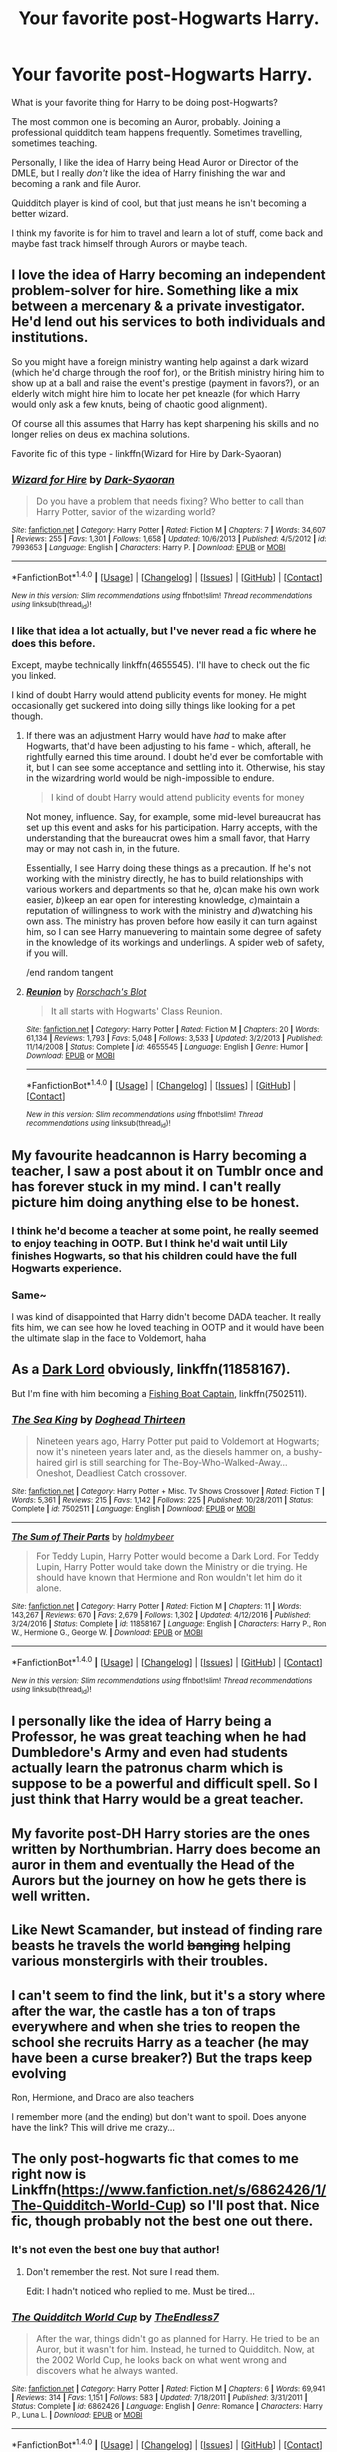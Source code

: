 #+TITLE: Your favorite post-Hogwarts Harry.

* Your favorite post-Hogwarts Harry.
:PROPERTIES:
:Author: TheVoteMote
:Score: 14
:DateUnix: 1510465987.0
:DateShort: 2017-Nov-12
:FlairText: Discussion
:END:
What is your favorite thing for Harry to be doing post-Hogwarts?

The most common one is becoming an Auror, probably. Joining a professional quidditch team happens frequently. Sometimes travelling, sometimes teaching.

Personally, I like the idea of Harry being Head Auror or Director of the DMLE, but I really /don't/ like the idea of Harry finishing the war and becoming a rank and file Auror.

Quidditch player is kind of cool, but that just means he isn't becoming a better wizard.

I think my favorite is for him to travel and learn a lot of stuff, come back and maybe fast track himself through Aurors or maybe teach.


** I love the idea of Harry becoming an independent problem-solver for hire. Something like a mix between a mercenary & a private investigator. He'd lend out his services to both individuals and institutions.

So you might have a foreign ministry wanting help against a dark wizard (which he'd charge through the roof for), or the British ministry hiring him to show up at a ball and raise the event's prestige (payment in favors?), or an elderly witch might hire him to locate her pet kneazle (for which Harry would only ask a few knuts, being of chaotic good alignment).

Of course all this assumes that Harry has kept sharpening his skills and no longer relies on deus ex machina solutions.

Favorite fic of this type - linkffn(Wizard for Hire by Dark-Syaoran)
:PROPERTIES:
:Author: T0lias
:Score: 5
:DateUnix: 1510472227.0
:DateShort: 2017-Nov-12
:END:

*** [[http://www.fanfiction.net/s/7993653/1/][*/Wizard for Hire/*]] by [[https://www.fanfiction.net/u/302101/Dark-Syaoran][/Dark-Syaoran/]]

#+begin_quote
  Do you have a problem that needs fixing? Who better to call than Harry Potter, savior of the wizarding world?
#+end_quote

^{/Site/: [[http://www.fanfiction.net/][fanfiction.net]] *|* /Category/: Harry Potter *|* /Rated/: Fiction M *|* /Chapters/: 7 *|* /Words/: 34,607 *|* /Reviews/: 255 *|* /Favs/: 1,301 *|* /Follows/: 1,658 *|* /Updated/: 10/6/2013 *|* /Published/: 4/5/2012 *|* /id/: 7993653 *|* /Language/: English *|* /Characters/: Harry P. *|* /Download/: [[http://www.ff2ebook.com/old/ffn-bot/index.php?id=7993653&source=ff&filetype=epub][EPUB]] or [[http://www.ff2ebook.com/old/ffn-bot/index.php?id=7993653&source=ff&filetype=mobi][MOBI]]}

--------------

*FanfictionBot*^{1.4.0} *|* [[[https://github.com/tusing/reddit-ffn-bot/wiki/Usage][Usage]]] | [[[https://github.com/tusing/reddit-ffn-bot/wiki/Changelog][Changelog]]] | [[[https://github.com/tusing/reddit-ffn-bot/issues/][Issues]]] | [[[https://github.com/tusing/reddit-ffn-bot/][GitHub]]] | [[[https://www.reddit.com/message/compose?to=tusing][Contact]]]

^{/New in this version: Slim recommendations using/ ffnbot!slim! /Thread recommendations using/ linksub(thread_id)!}
:PROPERTIES:
:Author: FanfictionBot
:Score: 3
:DateUnix: 1510472247.0
:DateShort: 2017-Nov-12
:END:


*** I like that idea a lot actually, but I've never read a fic where he does this before.

Except, maybe technically linkffn(4655545). I'll have to check out the fic you linked.

I kind of doubt Harry would attend publicity events for money. He might occasionally get suckered into doing silly things like looking for a pet though.
:PROPERTIES:
:Author: TheVoteMote
:Score: 1
:DateUnix: 1510476601.0
:DateShort: 2017-Nov-12
:END:

**** If there was an adjustment Harry would have /had/ to make after Hogwarts, that'd have been adjusting to his fame - which, afterall, he rightfully earned this time around. I doubt he'd ever be comfortable with it, but I can see some acceptance and settling into it. Otherwise, his stay in the wizardring world would be nigh-impossible to endure.

#+begin_quote
  I kind of doubt Harry would attend publicity events for money
#+end_quote

Not money, influence. Say, for example, some mid-level bureaucrat has set up this event and asks for his participation. Harry accepts, with the understanding that the bureaucrat owes him a small favor, that Harry may or may not cash in, in the future.

Essentially, I see Harry doing these things as a precaution. If he's not working with the ministry directly, he has to build relationships with various workers and departments so that he, /a/)can make his own work easier, /b/)keep an ear open for interesting knowledge, /c/)maintain a reputation of willingness to work with the ministry and /d/)watching his own ass. The ministry has proven before how easily it can turn against him, so I can see Harry manuevering to maintain some degree of safety in the knowledge of its workings and underlings. A spider web of safety, if you will.

/end random tangent
:PROPERTIES:
:Author: T0lias
:Score: 2
:DateUnix: 1510478918.0
:DateShort: 2017-Nov-12
:END:


**** [[http://www.fanfiction.net/s/4655545/1/][*/Reunion/*]] by [[https://www.fanfiction.net/u/686093/Rorschach-s-Blot][/Rorschach's Blot/]]

#+begin_quote
  It all starts with Hogwarts' Class Reunion.
#+end_quote

^{/Site/: [[http://www.fanfiction.net/][fanfiction.net]] *|* /Category/: Harry Potter *|* /Rated/: Fiction M *|* /Chapters/: 20 *|* /Words/: 61,134 *|* /Reviews/: 1,793 *|* /Favs/: 5,048 *|* /Follows/: 3,533 *|* /Updated/: 3/2/2013 *|* /Published/: 11/14/2008 *|* /Status/: Complete *|* /id/: 4655545 *|* /Language/: English *|* /Genre/: Humor *|* /Download/: [[http://www.ff2ebook.com/old/ffn-bot/index.php?id=4655545&source=ff&filetype=epub][EPUB]] or [[http://www.ff2ebook.com/old/ffn-bot/index.php?id=4655545&source=ff&filetype=mobi][MOBI]]}

--------------

*FanfictionBot*^{1.4.0} *|* [[[https://github.com/tusing/reddit-ffn-bot/wiki/Usage][Usage]]] | [[[https://github.com/tusing/reddit-ffn-bot/wiki/Changelog][Changelog]]] | [[[https://github.com/tusing/reddit-ffn-bot/issues/][Issues]]] | [[[https://github.com/tusing/reddit-ffn-bot/][GitHub]]] | [[[https://www.reddit.com/message/compose?to=tusing][Contact]]]

^{/New in this version: Slim recommendations using/ ffnbot!slim! /Thread recommendations using/ linksub(thread_id)!}
:PROPERTIES:
:Author: FanfictionBot
:Score: 0
:DateUnix: 1510476619.0
:DateShort: 2017-Nov-12
:END:


** My favourite headcannon is Harry becoming a teacher, I saw a post about it on Tumblr once and has forever stuck in my mind. I can't really picture him doing anything else to be honest.
:PROPERTIES:
:Author: padfoot52
:Score: 4
:DateUnix: 1510470575.0
:DateShort: 2017-Nov-12
:END:

*** I think he'd become a teacher at some point, he really seemed to enjoy teaching in OOTP. But I think he'd wait until Lily finishes Hogwarts, so that his children could have the full Hogwarts experience.
:PROPERTIES:
:Score: 5
:DateUnix: 1510471321.0
:DateShort: 2017-Nov-12
:END:


*** Same~

I was kind of disappointed that Harry didn't become DADA teacher. It really fits him, we can see how he loved teaching in OOTP and it would have been the ultimate slap in the face to Voldemort, haha
:PROPERTIES:
:Author: panda-goddess
:Score: 4
:DateUnix: 1510486364.0
:DateShort: 2017-Nov-12
:END:


** As a [[https://m.fanfiction.net/s/11858167/1/][Dark Lord]] obviously, linkffn(11858167).

But I'm fine with him becoming a [[https://m.fanfiction.net/s/7502511/1/][Fishing Boat Captain]], linkffn(7502511).
:PROPERTIES:
:Author: InquisitorCOC
:Score: 5
:DateUnix: 1510466524.0
:DateShort: 2017-Nov-12
:END:

*** [[http://www.fanfiction.net/s/7502511/1/][*/The Sea King/*]] by [[https://www.fanfiction.net/u/1205826/Doghead-Thirteen][/Doghead Thirteen/]]

#+begin_quote
  Nineteen years ago, Harry Potter put paid to Voldemort at Hogwarts; now it's nineteen years later and, as the diesels hammer on, a bushy-haired girl is still searching for The-Boy-Who-Walked-Away... Oneshot, Deadliest Catch crossover.
#+end_quote

^{/Site/: [[http://www.fanfiction.net/][fanfiction.net]] *|* /Category/: Harry Potter + Misc. Tv Shows Crossover *|* /Rated/: Fiction T *|* /Words/: 5,361 *|* /Reviews/: 215 *|* /Favs/: 1,142 *|* /Follows/: 225 *|* /Published/: 10/28/2011 *|* /Status/: Complete *|* /id/: 7502511 *|* /Language/: English *|* /Download/: [[http://www.ff2ebook.com/old/ffn-bot/index.php?id=7502511&source=ff&filetype=epub][EPUB]] or [[http://www.ff2ebook.com/old/ffn-bot/index.php?id=7502511&source=ff&filetype=mobi][MOBI]]}

--------------

[[http://www.fanfiction.net/s/11858167/1/][*/The Sum of Their Parts/*]] by [[https://www.fanfiction.net/u/7396284/holdmybeer][/holdmybeer/]]

#+begin_quote
  For Teddy Lupin, Harry Potter would become a Dark Lord. For Teddy Lupin, Harry Potter would take down the Ministry or die trying. He should have known that Hermione and Ron wouldn't let him do it alone.
#+end_quote

^{/Site/: [[http://www.fanfiction.net/][fanfiction.net]] *|* /Category/: Harry Potter *|* /Rated/: Fiction M *|* /Chapters/: 11 *|* /Words/: 143,267 *|* /Reviews/: 670 *|* /Favs/: 2,679 *|* /Follows/: 1,302 *|* /Updated/: 4/12/2016 *|* /Published/: 3/24/2016 *|* /Status/: Complete *|* /id/: 11858167 *|* /Language/: English *|* /Characters/: Harry P., Ron W., Hermione G., George W. *|* /Download/: [[http://www.ff2ebook.com/old/ffn-bot/index.php?id=11858167&source=ff&filetype=epub][EPUB]] or [[http://www.ff2ebook.com/old/ffn-bot/index.php?id=11858167&source=ff&filetype=mobi][MOBI]]}

--------------

*FanfictionBot*^{1.4.0} *|* [[[https://github.com/tusing/reddit-ffn-bot/wiki/Usage][Usage]]] | [[[https://github.com/tusing/reddit-ffn-bot/wiki/Changelog][Changelog]]] | [[[https://github.com/tusing/reddit-ffn-bot/issues/][Issues]]] | [[[https://github.com/tusing/reddit-ffn-bot/][GitHub]]] | [[[https://www.reddit.com/message/compose?to=tusing][Contact]]]

^{/New in this version: Slim recommendations using/ ffnbot!slim! /Thread recommendations using/ linksub(thread_id)!}
:PROPERTIES:
:Author: FanfictionBot
:Score: 2
:DateUnix: 1510466529.0
:DateShort: 2017-Nov-12
:END:


** I personally like the idea of Harry being a Professor, he was great teaching when he had Dumbledore's Army and even had students actually learn the patronus charm which is suppose to be a powerful and difficult spell. So I just think that Harry would be a great teacher.
:PROPERTIES:
:Author: SnarkyAndProud
:Score: 2
:DateUnix: 1510475957.0
:DateShort: 2017-Nov-12
:END:


** My favorite post-DH Harry stories are the ones written by Northumbrian. Harry does become an auror in them and eventually the Head of the Aurors but the journey on how he gets there is well written.
:PROPERTIES:
:Author: Termsndconditions
:Score: 2
:DateUnix: 1510537897.0
:DateShort: 2017-Nov-13
:END:


** Like Newt Scamander, but instead of finding rare beasts he travels the world +banging+ helping various monstergirls with their troubles.
:PROPERTIES:
:Author: rek-lama
:Score: 2
:DateUnix: 1510491789.0
:DateShort: 2017-Nov-12
:END:


** I can't seem to find the link, but it's a story where after the war, the castle has a ton of traps everywhere and when she tries to reopen the school she recruits Harry as a teacher (he may have been a curse breaker?) But the traps keep evolving

Ron, Hermione, and Draco are also teachers

I remember more (and the ending) but don't want to spoil. Does anyone have the link? This will drive me crazy...
:PROPERTIES:
:Author: CastleElsinore
:Score: 1
:DateUnix: 1510492147.0
:DateShort: 2017-Nov-12
:END:


** The only post-hogwarts fic that comes to me right now is Linkffn([[https://www.fanfiction.net/s/6862426/1/The-Quidditch-World-Cup]]) so I'll post that. Nice fic, though probably not the best one out there.
:PROPERTIES:
:Author: AnIndividualist
:Score: 1
:DateUnix: 1510531368.0
:DateShort: 2017-Nov-13
:END:

*** It's not even the best one buy that author!
:PROPERTIES:
:Author: TE7
:Score: 2
:DateUnix: 1510668796.0
:DateShort: 2017-Nov-14
:END:

**** Don't remember the rest. Not sure I read them.

Edit: I hadn't noticed who replied to me. Must be tired...
:PROPERTIES:
:Author: AnIndividualist
:Score: 2
:DateUnix: 1510670745.0
:DateShort: 2017-Nov-14
:END:


*** [[http://www.fanfiction.net/s/6862426/1/][*/The Quidditch World Cup/*]] by [[https://www.fanfiction.net/u/2638737/TheEndless7][/TheEndless7/]]

#+begin_quote
  After the war, things didn't go as planned for Harry. He tried to be an Auror, but it wasn't for him. Instead, he turned to Quidditch. Now, at the 2002 World Cup, he looks back on what went wrong and discovers what he always wanted.
#+end_quote

^{/Site/: [[http://www.fanfiction.net/][fanfiction.net]] *|* /Category/: Harry Potter *|* /Rated/: Fiction M *|* /Chapters/: 6 *|* /Words/: 69,941 *|* /Reviews/: 314 *|* /Favs/: 1,151 *|* /Follows/: 583 *|* /Updated/: 7/18/2011 *|* /Published/: 3/31/2011 *|* /Status/: Complete *|* /id/: 6862426 *|* /Language/: English *|* /Genre/: Romance *|* /Characters/: Harry P., Luna L. *|* /Download/: [[http://www.ff2ebook.com/old/ffn-bot/index.php?id=6862426&source=ff&filetype=epub][EPUB]] or [[http://www.ff2ebook.com/old/ffn-bot/index.php?id=6862426&source=ff&filetype=mobi][MOBI]]}

--------------

*FanfictionBot*^{1.4.0} *|* [[[https://github.com/tusing/reddit-ffn-bot/wiki/Usage][Usage]]] | [[[https://github.com/tusing/reddit-ffn-bot/wiki/Changelog][Changelog]]] | [[[https://github.com/tusing/reddit-ffn-bot/issues/][Issues]]] | [[[https://github.com/tusing/reddit-ffn-bot/][GitHub]]] | [[[https://www.reddit.com/message/compose?to=tusing][Contact]]]

^{/New in this version: Slim recommendations using/ ffnbot!slim! /Thread recommendations using/ linksub(thread_id)!}
:PROPERTIES:
:Author: FanfictionBot
:Score: 1
:DateUnix: 1510531385.0
:DateShort: 2017-Nov-13
:END:
